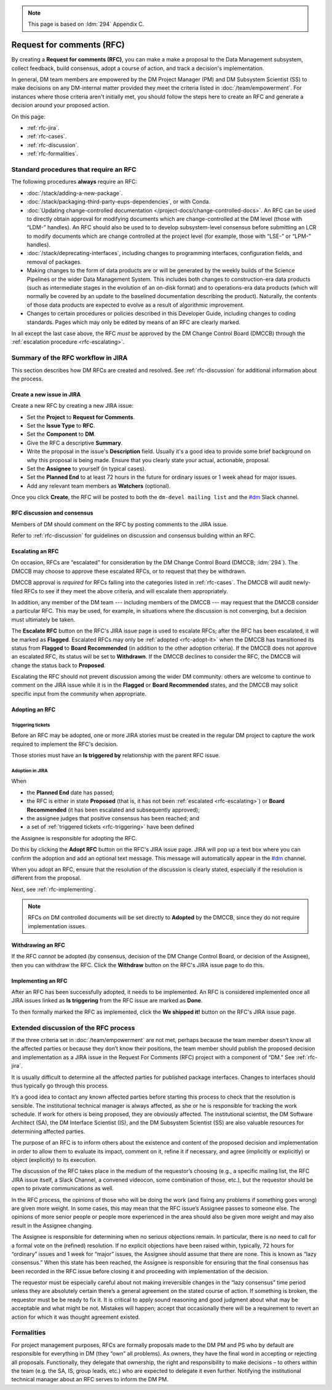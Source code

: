.. note::

   This page is based on :ldm:`294` Appendix C.

##########################
Request for comments (RFC)
##########################

By creating a **Request for comments (RFC)**, you can make a make a proposal to the Data Management subsystem, collect feedback, build consensus, adopt a course of action, and track a decision's implementation.

In general, DM team members are empowered by the DM Project Manager (PM) and DM Subsystem Scientist (SS) to make decisions on any DM-internal matter provided they meet the criteria listed in :doc:`/team/empowerment`.
For instances where those criteria aren't initially met, you should follow the steps here to create an RFC and generate a decision around your proposed action.

On this page:

- :ref:`rfc-jira`.
- :ref:`rfc-cases`.
- :ref:`rfc-discussion`.
- :ref:`rfc-formalities`.

.. seealso::

   :doc:`rfd` has a similar name, but has to do with convening discussions across DM teams.

.. _rfc-cases:

Standard procedures that require an RFC
=======================================

The following procedures **always** require an RFC:

- :doc:`/stack/adding-a-new-package`.
- :doc:`/stack/packaging-third-party-eups-dependencies`, or with Conda.
- :doc:`Updating change-controlled documentation </project-docs/change-controlled-docs>`.
  An RFC can be used to directly obtain approval for modifying documents which are change-controlled at the DM level (those with “LDM-” handles).
  An RFC should also be used to to develop subsystem-level consensus before submitting an LCR to modify documents which are change controlled at the project level (for example, those with “LSE-” or “LPM-” handles).
- :doc:`/stack/deprecating-interfaces`, including changes to programming interfaces, configuration fields, and removal of packages.
- Making changes to the form of data products are or will be generated by the weekly builds of the Science Pipelines or the wider Data Management System.
  This includes both changes to construction-era data products (such as intermediate stages in the evolution of an on-disk format) and to operations-era data products (which will normally be covered by an update to the baselined documentation describing the product).
  Naturally, the contents of those data products are expected to evolve as a result of algorithmic improvement. 
- Changes to certain procedures or policies described in this Developer Guide, including changes to coding standards.
  Pages which may only be edited by means of an RFC are clearly marked.

In all except the last case above, the RFC *must* be approved by the DM Change Control Board (DMCCB) through the :ref:`escalation procedure <rfc-escalating>`.

.. _rfc-jira:

Summary of the RFC workflow in JIRA
===================================

This section describes how DM RFCs are created and resolved.
See :ref:`rfc-discussion` for additional information about the process.

Create a new issue in JIRA
--------------------------

Create a new RFC by creating a new JIRA issue:

- Set the **Project** to **Request for Comments**.
- Set the **Issue Type** to **RFC**.
- Set the **Component** to **DM**.
- Give the RFC a descriptive **Summary**.
- Write the proposal in the issue's **Description** field.
  Usually it's a good idea to provide some brief background on why this proposal is being made.
  Ensure that you clearly state your actual, actionable, proposal.
- Set the **Assignee** to yourself (in typical cases).
- Set the **Planned End** to at least 72 hours in the future for ordinary issues or 1 week ahead for major issues.
- Add any relevant team members as **Watchers** (optional).

Once you click **Create**, the RFC will be posted to both the ``dm-devel mailing list`` and the `#dm`_ Slack channel.

RFC discussion and consensus
----------------------------

Members of DM should comment on the RFC by posting comments to the JIRA issue.

Refer to :ref:`rfc-discussion` for guidelines on discussion and consensus building within an RFC.

.. _rfc-escalating:

Escalating an RFC
-----------------

On occasion, RFCs are “escalated” for consideration by the DM Change Control Board (DMCCB; :ldm:`294`).
The DMCCB may choose to approve these escalated RFCs, or to request that they be withdrawn.

DMCCB approval is *required* for RFCs falling into the categories listed in :ref:`rfc-cases`.
The DMCCB will audit newly-filed RFCs to see if they meet the above criteria, and will escalate them appropriately.

In addition, any member of the DM team --- including members of the DMCCB --- may request that the DMCCB consider a particular RFC.
This may be used, for example, in situations where the discussion is not converging, but a decision must ultimately be taken.

The **Escalate RFC** button on the RFC's JIRA issue page is used to escalate RFCs; after the RFC has been escalated, it will be marked as **Flagged**.
Escalated RFCs may only be :ref:`adopted <rfc-adopt-it>` when the DMCCB has transitioned its status from **Flagged** to **Board Recommended** (in addition to the other adoption criteria).
If the DMCCB does not approve an escalated RFC, its status will be set to **Withdrawn**.
If the DMCCB declines to consider the RFC, the DMCCB will change the status back to **Proposed**.

Escalating the RFC should not prevent discussion among the wider DM community: others are welcome to continue to comment on the JIRA issue while it is in the **Flagged** or **Board Recommended** states, and the DMCCB may solicit specific input from the community when appropriate.

Adopting an RFC
---------------

.. _rfc-triggering:

Triggering tickets
^^^^^^^^^^^^^^^^^^

Before an RFC may be adopted, one or more JIRA stories must be created in the regular DM project to capture the work required to implement the RFC's decision.

Those stories must have an **Is triggered by** relationship with the parent RFC issue.

.. _rfc-adopt-it:

Adoption in JIRA
^^^^^^^^^^^^^^^^

When

- the **Planned End** date has passed;
- the RFC is either in state **Proposed** (that is, it has not been :ref:`escalated <rfc-escalating>`) or **Board Recommended** (it has been escalated and subsequently approved);
- the assignee judges that positive consensus has been reached; and
- a set of :ref:`triggered tickets <rfc-triggering>` have been defined

the Assignee is responsible for adopting the RFC.

Do this by clicking the **Adopt RFC** button on the RFC's JIRA issue page.
JIRA will pop up a text box where you can confirm the adoption and add an optional text message.
This message will automatically appear in the `#dm`_ channel.

When you adopt an RFC, ensure that the resolution of the discussion is clearly stated, especially if the resolution is different from the proposal.

Next, see :ref:`rfc-implementing`.

.. note:: RFCs on DM controlled documents will be set directly to **Adopted** by the DMCCB, since they do not require implementation issues.

.. _rfc-withdrawing:

Withdrawing an RFC
------------------

If the RFC *cannot* be adopted (by consensus, decision of the DM Change Control Board, or decision of the Assignee), then you can withdraw the RFC.
Click the **Withdraw** button on the RFC's JIRA issue page to do this.

.. _rfc-implementing:

Implementing an RFC
-------------------

After an RFC has been successfully adopted, it needs to be implemented.
An RFC is considered implemented once all JIRA issues linked as **Is triggering** from the RFC issue are marked as **Done**.

To then formally marked the RFC as implemented, click the **We shipped it!** button on the RFC's JIRA issue page.

.. _rfc-discussion:

Extended discussion of the RFC process
======================================

If the three criteria set in :doc:`/team/empowerment` are not met, perhaps because the team member doesn’t know all the affected parties or because they don’t know their positions, the team member should publish the proposed decision and implementation as a JIRA issue in the Request For Comments (RFC) project with a component of “DM.”
See :ref:`rfc-jira`.

It is usually difficult to determine all the affected parties for published package interfaces.
Changes to interfaces should thus typically go through this process.

It’s a good idea to contact any known affected parties before starting this process to check that the resolution is sensible.
The institutional technical manager is always affected, as she or he is responsible for tracking the work schedule. If work for others is being proposed, they are obviously affected.
The institutional scientist, the DM Software Architect (SA), the DM Interface Scientist (IS), and the DM Subsystem Scientist (SS) are also valuable resources for determining affected parties.

The purpose of an RFC is to inform others about the existence and content of the proposed decision and implementation in order to allow them to evaluate its impact, comment on it, refine it if necessary, and agree (implicitly or explicitly) or object (explicitly) to its execution.

The discussion of the RFC takes place in the medium of the requestor’s choosing (e.g., a specific mailing list, the RFC JIRA issue itself, a Slack Channel, a convened videocon, some combination of those, etc.), but the requestor should be open to private communications as well.

In the RFC process, the opinions of those who will be doing the work (and fixing any problems if something goes wrong) are given more weight.
In some cases, this may mean that the RFC issue’s Assignee passes to someone else.
The opinions of more senior people or people more experienced in the area should also be given more weight and may also result in the Assignee changing.

The Assignee is responsible for determining when no serious objections remain.
In particular, there is no need to call for a formal vote on the (refined) resolution.
If no explicit objections have been raised within, typically, 72 hours for “ordinary” issues and 1 week for “major” issues, the Assignee should assume that there are none.
This is known as “lazy consensus.”
When this state has been reached, the Assignee is responsible for ensuring that the final consensus has been recorded in the RFC issue before closing it and proceeding with implementation of the decision.

The requestor must be especially careful about not making irreversible changes in the “lazy consensus” time period unless they are absolutely certain there’s a general agreement on the stated course of action.
If something is broken, the requestor must be be ready to fix it.
It is critical to apply sound reasoning and good judgment about what may be acceptable and what might be not.
Mistakes will happen; accept that occasionally there will be a requirement to revert an action for which it was thought agreement existed.

.. _rfc-formalities:

Formalities
===========

For project management purposes, RFCs are formally proposals made to the DM PM and PS who by default are responsible for everything in DM (they “own” all problems).
As owners, they have the final word in accepting or rejecting all proposals.
Functionally, they delegate that ownership, the right and responsibility to make decisions – to others within the team (e.g. the SA, IS, group leads, etc.) who are expected to delegate it even further.
Notifying the institutional technical manager about an RFC serves to inform the DM PM.

.. _`#dm`: https://lsstc.slack.com/messages/dm/
